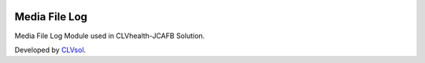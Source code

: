 .. image:: https://img.shields.io/badge/licence-AGPL--3-blue.svg
   :target: http://www.gnu.org/licenses/agpl-3.0-standalone.html
   :alt: License: AGPL-3

==============
Media File Log
==============

Media File Log Module used in CLVhealth-JCAFB Solution.

Developed by `CLVsol <https://github.com/CLVsol>`_.
